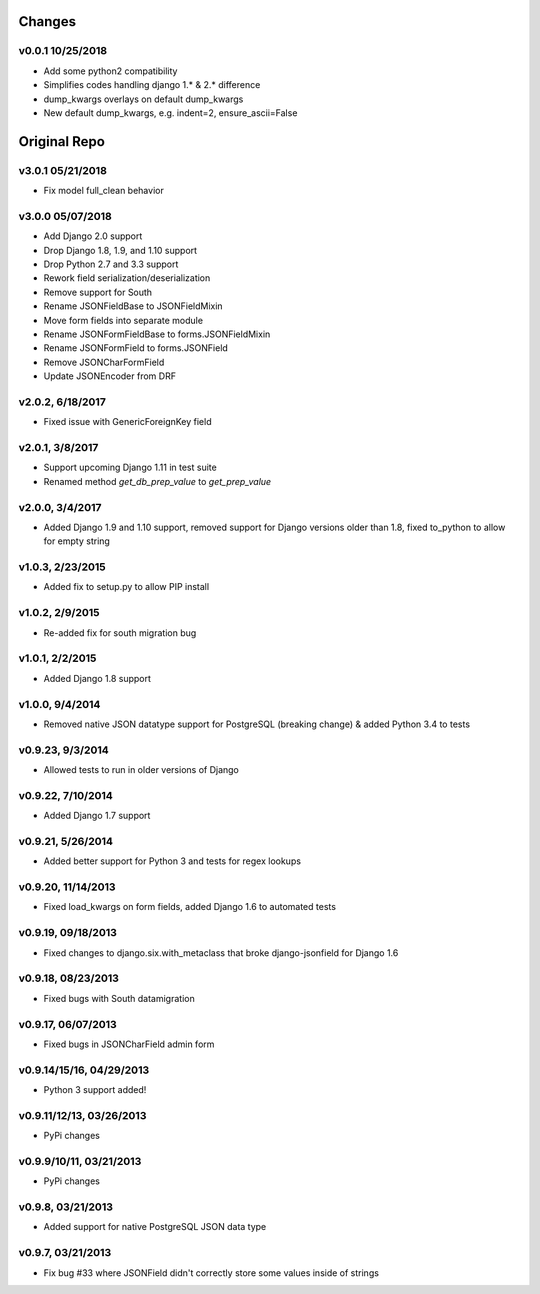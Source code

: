 Changes
-------

v0.0.1 10/25/2018
^^^^^^^^^^^^^^^^^
- Add some python2 compatibility
- Simplifies codes handling django 1.* & 2.* difference
- dump_kwargs overlays on default dump_kwargs 
- New default dump_kwargs, e.g. indent=2, ensure_ascii=False

Original Repo
-------------

v3.0.1 05/21/2018
^^^^^^^^^^^^^^^^^
- Fix model full_clean behavior

v3.0.0 05/07/2018
^^^^^^^^^^^^^^^^^
- Add Django 2.0 support
- Drop Django 1.8, 1.9, and 1.10 support
- Drop Python 2.7 and 3.3 support
- Rework field serialization/deserialization
- Remove support for South
- Rename JSONFieldBase to JSONFieldMixin
- Move form fields into separate module
- Rename JSONFormFieldBase to forms.JSONFieldMixin
- Rename JSONFormField to forms.JSONField
- Remove JSONCharFormField
- Update JSONEncoder from DRF

v2.0.2, 6/18/2017
^^^^^^^^^^^^^^^^^
- Fixed issue with GenericForeignKey field

v2.0.1, 3/8/2017
^^^^^^^^^^^^^^^^
- Support upcoming Django 1.11 in test suite
- Renamed method `get_db_prep_value` to `get_prep_value`

v2.0.0, 3/4/2017
^^^^^^^^^^^^^^^^
- Added Django 1.9 and 1.10 support, removed support for Django versions older than 1.8, fixed to_python to allow for empty string

v1.0.3, 2/23/2015
^^^^^^^^^^^^^^^^^
- Added fix to setup.py to allow PIP install

v1.0.2, 2/9/2015
^^^^^^^^^^^^^^^^
- Re-added fix for south migration bug

v1.0.1, 2/2/2015
^^^^^^^^^^^^^^^^
- Added Django 1.8 support

v1.0.0, 9/4/2014
^^^^^^^^^^^^^^^^
- Removed native JSON datatype support for PostgreSQL (breaking change) & added Python 3.4 to tests

v0.9.23, 9/3/2014
^^^^^^^^^^^^^^^^^
- Allowed tests to run in older versions of Django

v0.9.22, 7/10/2014
^^^^^^^^^^^^^^^^^^
- Added Django 1.7 support

v0.9.21, 5/26/2014
^^^^^^^^^^^^^^^^^^
- Added better support for Python 3 and tests for regex lookups

v0.9.20, 11/14/2013
^^^^^^^^^^^^^^^^^^^
- Fixed load_kwargs on form fields, added Django 1.6 to automated tests

v0.9.19, 09/18/2013
^^^^^^^^^^^^^^^^^^^
- Fixed changes to django.six.with_metaclass that broke django-jsonfield for Django 1.6

v0.9.18, 08/23/2013
^^^^^^^^^^^^^^^^^^^
- Fixed bugs with South datamigration

v0.9.17, 06/07/2013
^^^^^^^^^^^^^^^^^^^
- Fixed bugs in JSONCharField admin form

v0.9.14/15/16, 04/29/2013
^^^^^^^^^^^^^^^^^^^^^^^^^
- Python 3 support added!

v0.9.11/12/13, 03/26/2013
^^^^^^^^^^^^^^^^^^^^^^^^^
- PyPi changes

v0.9.9/10/11, 03/21/2013
^^^^^^^^^^^^^^^^^^^^^^^^
- PyPi changes

v0.9.8, 03/21/2013
^^^^^^^^^^^^^^^^^^
- Added support for native PostgreSQL JSON data type

v0.9.7, 03/21/2013
^^^^^^^^^^^^^^^^^^
- Fix bug #33 where JSONField didn't correctly store some values inside of strings
